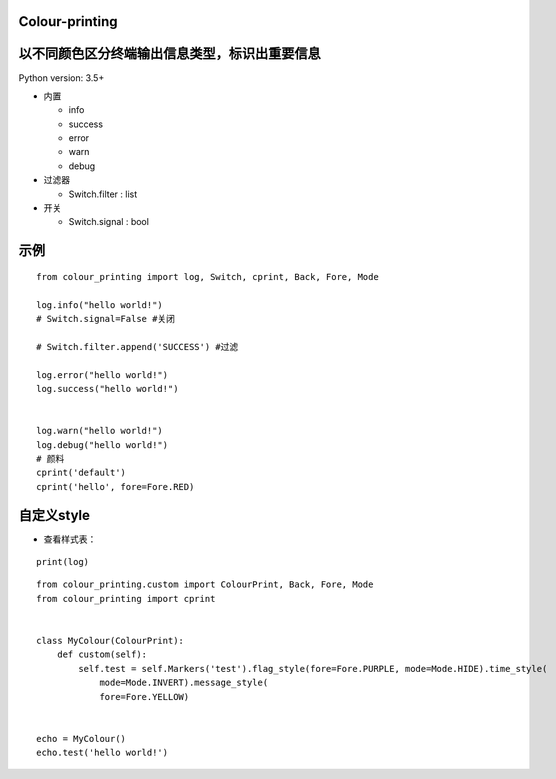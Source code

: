 Colour-printing
==================

以不同颜色区分终端输出信息类型，标识出重要信息
==============================================

Python version: 3.5+

- 内置

  + info
  + success
  + error
  + warn
  + debug

- 过滤器

  + Switch.filter : list
- 开关

  + Switch.signal : bool


示例
=====

::

    from colour_printing import log, Switch, cprint, Back, Fore, Mode

    log.info("hello world!")
    # Switch.signal=False #关闭

    # Switch.filter.append('SUCCESS') #过滤

    log.error("hello world!")
    log.success("hello world!")


    log.warn("hello world!")
    log.debug("hello world!")
    # 颜料
    cprint('default')
    cprint('hello', fore=Fore.RED)



自定义style
===========

- 查看样式表：

::

 print(log)

::

    from colour_printing.custom import ColourPrint, Back, Fore, Mode
    from colour_printing import cprint


    class MyColour(ColourPrint):
        def custom(self):
            self.test = self.Markers('test').flag_style(fore=Fore.PURPLE, mode=Mode.HIDE).time_style(
                mode=Mode.INVERT).message_style(
                fore=Fore.YELLOW)


    echo = MyColour()
    echo.test('hello world!')

